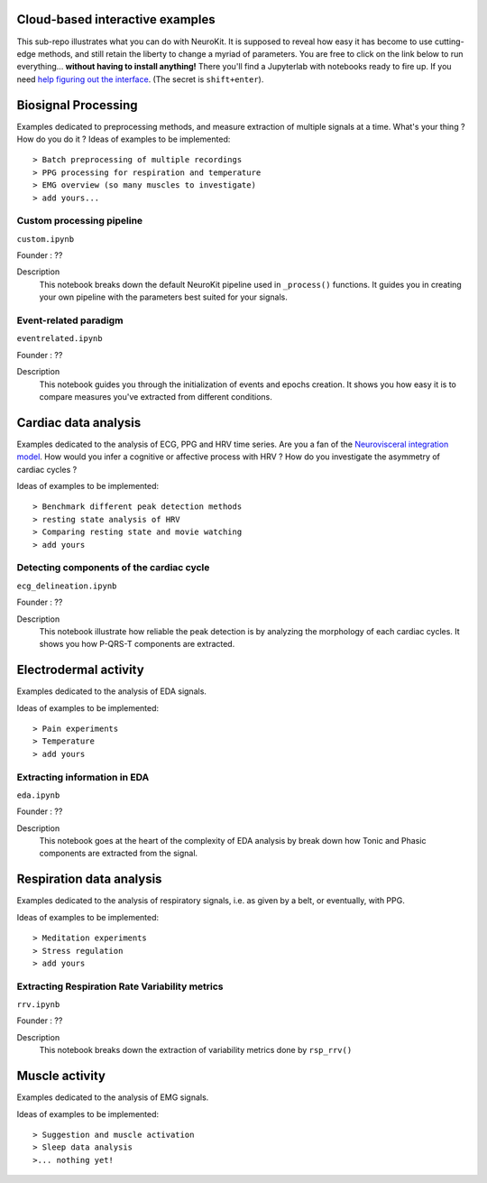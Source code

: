 Cloud-based interactive examples
========
This sub-repo illustrates what you can do with NeuroKit. It is supposed to reveal how easy it has become to use cutting-edge methods, and still retain the liberty to change a myriad of parameters. You are free to click on the link below to run everything... **without having to install anything!** There you'll find a Jupyterlab with notebooks ready to fire up. If you need `help figuring out the interface <https://jupyterlab.readthedocs.io/en/stable/user/interface.html>`_. (The secret is ``shift+enter``).

.. image:: https://mybinder.org/badge_logo.svg
 :target: https://mybinder.org/v2/gh/sangfrois/NeuroKit/dev?urlpath=lab%2Ftree%2Fdocs%2Fexamples

Biosignal Processing
==========
Examples dedicated to preprocessing methods, and measure extraction of multiple signals at a time. What's your thing ? How do you do it ? Ideas of examples to be implemented::

> Batch preprocessing of multiple recordings
> PPG processing for respiration and temperature
> EMG overview (so many muscles to investigate)
> add yours...

Custom processing pipeline
---------
``custom.ipynb``

Founder : ??

Description
	This notebook breaks down the default NeuroKit pipeline used in ``_process()`` functions. It guides you in creating your own pipeline with the parameters best suited for your signals.

Event-related paradigm
-------------------
``eventrelated.ipynb``

Founder : ??

Description
	This notebook guides you through the initialization of events and epochs creation. It shows you how easy it is to compare measures you've extracted from different conditions.

Cardiac data analysis
==================
Examples dedicated to the analysis of ECG, PPG and HRV time series. Are you a fan of the `Neurovisceral integration model <https://www.researchgate.net/publication/285225132_Heart_Rate_Variability_A_Neurovisceral_Integration_Model>`_. How would you infer a cognitive or affective process with HRV ? How do you investigate the asymmetry of cardiac cycles ?

Ideas of examples to be implemented::

> Benchmark different peak detection methods
> resting state analysis of HRV
> Comparing resting state and movie watching 
> add yours

Detecting components of the cardiac cycle
---------
``ecg_delineation.ipynb``

Founder : ??

Description
	This notebook illustrate how reliable the peak detection is by analyzing the morphology of each cardiac cycles. It shows you how P-QRS-T components are extracted.

Electrodermal activity
====================
Examples dedicated to the analysis of EDA signals. 

Ideas of examples to be implemented::

> Pain experiments
> Temperature 
> add yours 

Extracting information in EDA
----------
``eda.ipynb``

Founder : ??

Description
	This notebook goes at the heart of the complexity of EDA analysis by break down how Tonic and Phasic components are extracted from the signal. 

Respiration data analysis
====================
Examples dedicated to the analysis of respiratory signals, i.e. as given by a belt, or eventually, with PPG.

Ideas of examples to be implemented::

> Meditation experiments
> Stress regulation
> add yours

Extracting Respiration Rate Variability metrics
-----------------------------------
``rrv.ipynb``

Founder : ??

Description
	This notebook breaks down the extraction of variability metrics done by ``rsp_rrv()``

Muscle activity
==========
Examples dedicated to the analysis of EMG signals. 

Ideas of examples to be implemented::

> Suggestion and muscle activation
> Sleep data analysis
>... nothing yet!
